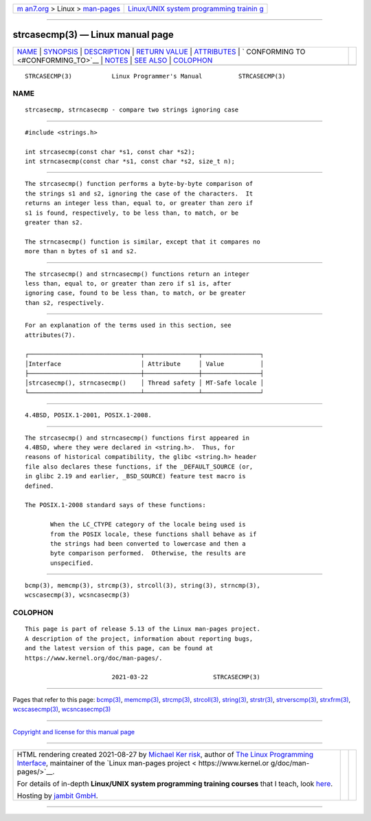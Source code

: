 .. container:: page-top

.. container:: nav-bar

   +----------------------------------+----------------------------------+
   | `m                               | `Linux/UNIX system programming   |
   | an7.org <../../../index.html>`__ | trainin                          |
   | > Linux >                        | g <http://man7.org/training/>`__ |
   | `man-pages <../index.html>`__    |                                  |
   +----------------------------------+----------------------------------+

--------------

strcasecmp(3) — Linux manual page
=================================

+-----------------------------------+-----------------------------------+
| `NAME <#NAME>`__ \|               |                                   |
| `SYNOPSIS <#SYNOPSIS>`__ \|       |                                   |
| `DESCRIPTION <#DESCRIPTION>`__ \| |                                   |
| `RETURN VALUE <#RETURN_VALUE>`__  |                                   |
| \| `ATTRIBUTES <#ATTRIBUTES>`__   |                                   |
| \|                                |                                   |
| `                                 |                                   |
| CONFORMING TO <#CONFORMING_TO>`__ |                                   |
| \| `NOTES <#NOTES>`__ \|          |                                   |
| `SEE ALSO <#SEE_ALSO>`__ \|       |                                   |
| `COLOPHON <#COLOPHON>`__          |                                   |
+-----------------------------------+-----------------------------------+
| .. container:: man-search-box     |                                   |
+-----------------------------------+-----------------------------------+

::

   STRCASECMP(3)           Linux Programmer's Manual          STRCASECMP(3)

NAME
-------------------------------------------------

::

          strcasecmp, strncasecmp - compare two strings ignoring case


---------------------------------------------------------

::

          #include <strings.h>

          int strcasecmp(const char *s1, const char *s2);
          int strncasecmp(const char *s1, const char *s2, size_t n);


---------------------------------------------------------------

::

          The strcasecmp() function performs a byte-by-byte comparison of
          the strings s1 and s2, ignoring the case of the characters.  It
          returns an integer less than, equal to, or greater than zero if
          s1 is found, respectively, to be less than, to match, or be
          greater than s2.

          The strncasecmp() function is similar, except that it compares no
          more than n bytes of s1 and s2.


-----------------------------------------------------------------

::

          The strcasecmp() and strncasecmp() functions return an integer
          less than, equal to, or greater than zero if s1 is, after
          ignoring case, found to be less than, to match, or be greater
          than s2, respectively.


-------------------------------------------------------------

::

          For an explanation of the terms used in this section, see
          attributes(7).

          ┌───────────────────────────────┬───────────────┬────────────────┐
          │Interface                      │ Attribute     │ Value          │
          ├───────────────────────────────┼───────────────┼────────────────┤
          │strcasecmp(), strncasecmp()    │ Thread safety │ MT-Safe locale │
          └───────────────────────────────┴───────────────┴────────────────┘


-------------------------------------------------------------------

::

          4.4BSD, POSIX.1-2001, POSIX.1-2008.


---------------------------------------------------

::

          The strcasecmp() and strncasecmp() functions first appeared in
          4.4BSD, where they were declared in <string.h>.  Thus, for
          reasons of historical compatibility, the glibc <string.h> header
          file also declares these functions, if the _DEFAULT_SOURCE (or,
          in glibc 2.19 and earlier, _BSD_SOURCE) feature test macro is
          defined.

          The POSIX.1-2008 standard says of these functions:

                 When the LC_CTYPE category of the locale being used is
                 from the POSIX locale, these functions shall behave as if
                 the strings had been converted to lowercase and then a
                 byte comparison performed.  Otherwise, the results are
                 unspecified.


---------------------------------------------------------

::

          bcmp(3), memcmp(3), strcmp(3), strcoll(3), string(3), strncmp(3),
          wcscasecmp(3), wcsncasecmp(3)

COLOPHON
---------------------------------------------------------

::

          This page is part of release 5.13 of the Linux man-pages project.
          A description of the project, information about reporting bugs,
          and the latest version of this page, can be found at
          https://www.kernel.org/doc/man-pages/.

                                  2021-03-22                  STRCASECMP(3)

--------------

Pages that refer to this page: `bcmp(3) <../man3/bcmp.3.html>`__, 
`memcmp(3) <../man3/memcmp.3.html>`__, 
`strcmp(3) <../man3/strcmp.3.html>`__, 
`strcoll(3) <../man3/strcoll.3.html>`__, 
`string(3) <../man3/string.3.html>`__, 
`strstr(3) <../man3/strstr.3.html>`__, 
`strverscmp(3) <../man3/strverscmp.3.html>`__, 
`strxfrm(3) <../man3/strxfrm.3.html>`__, 
`wcscasecmp(3) <../man3/wcscasecmp.3.html>`__, 
`wcsncasecmp(3) <../man3/wcsncasecmp.3.html>`__

--------------

`Copyright and license for this manual
page <../man3/strcasecmp.3.license.html>`__

--------------

.. container:: footer

   +-----------------------+-----------------------+-----------------------+
   | HTML rendering        |                       | |Cover of TLPI|       |
   | created 2021-08-27 by |                       |                       |
   | `Michael              |                       |                       |
   | Ker                   |                       |                       |
   | risk <https://man7.or |                       |                       |
   | g/mtk/index.html>`__, |                       |                       |
   | author of `The Linux  |                       |                       |
   | Programming           |                       |                       |
   | Interface <https:     |                       |                       |
   | //man7.org/tlpi/>`__, |                       |                       |
   | maintainer of the     |                       |                       |
   | `Linux man-pages      |                       |                       |
   | project <             |                       |                       |
   | https://www.kernel.or |                       |                       |
   | g/doc/man-pages/>`__. |                       |                       |
   |                       |                       |                       |
   | For details of        |                       |                       |
   | in-depth **Linux/UNIX |                       |                       |
   | system programming    |                       |                       |
   | training courses**    |                       |                       |
   | that I teach, look    |                       |                       |
   | `here <https://ma     |                       |                       |
   | n7.org/training/>`__. |                       |                       |
   |                       |                       |                       |
   | Hosting by `jambit    |                       |                       |
   | GmbH                  |                       |                       |
   | <https://www.jambit.c |                       |                       |
   | om/index_en.html>`__. |                       |                       |
   +-----------------------+-----------------------+-----------------------+

--------------

.. container:: statcounter

   |Web Analytics Made Easy - StatCounter|

.. |Cover of TLPI| image:: https://man7.org/tlpi/cover/TLPI-front-cover-vsmall.png
   :target: https://man7.org/tlpi/
.. |Web Analytics Made Easy - StatCounter| image:: https://c.statcounter.com/7422636/0/9b6714ff/1/
   :class: statcounter
   :target: https://statcounter.com/
